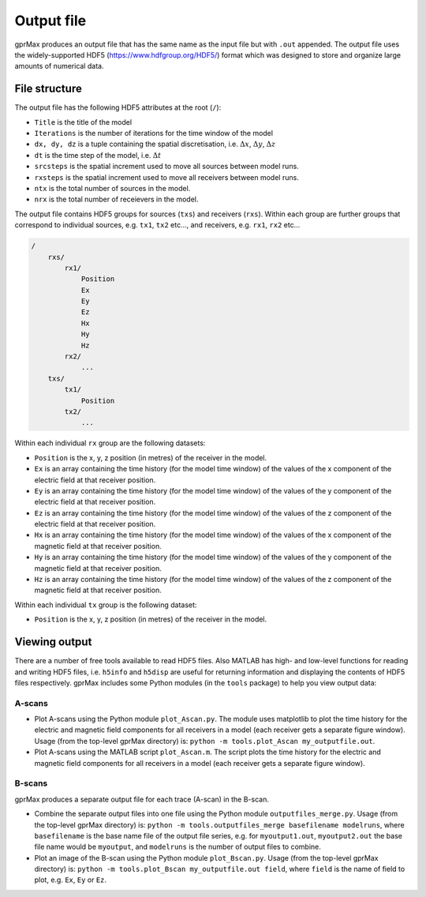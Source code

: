 .. _output:

***********
Output file
***********

gprMax produces an output file that has the same name as the input file but with ``.out`` appended. The output file uses the widely-supported HDF5 (https://www.hdfgroup.org/HDF5/) format which was designed to store and organize large amounts of numerical data.


File structure
==============

The output file has the following HDF5 attributes at the root (``/``):

* ``Title`` is the title of the model
* ``Iterations`` is the number of iterations for the time window of the model
* ``dx, dy, dz`` is a tuple containing the spatial discretisation, i.e. :math:`\Delta x`, :math:`\Delta y`, :math:`\Delta z`
* ``dt`` is the time step of the model, i.e. :math:`\Delta t`
* ``srcsteps`` is the spatial increment used to move all sources between model runs.
* ``rxsteps`` is the spatial increment used to move all receivers between model runs.
* ``ntx`` is the total number of sources in the model.
* ``nrx`` is the total number of receievers in the model.

The output file contains HDF5 groups for sources (``txs``) and receivers (``rxs``). Within each group are further groups that correspond to individual sources, e.g. ``tx1``, ``tx2`` etc..., and receivers, e.g. ``rx1``, ``rx2`` etc...

.. code-block:: none

    /
        rxs/
            rx1/
                Position
                Ex
                Ey
                Ez
                Hx
                Hy
                Hz
            rx2/
                ...
        txs/
            tx1/
                Position
            tx2/
                ...

Within each individual ``rx`` group are the following datasets:

* ``Position`` is the x, y, z position (in metres) of the receiver in the model.
* ``Ex`` is an array containing the time history (for the model time window) of the values of the x component of the electric field at that receiver position.
* ``Ey`` is an array containing the time history (for the model time window) of the values of the y component of the electric field at that receiver position.
* ``Ez`` is an array containing the time history (for the model time window) of the values of the z component of the electric field at that receiver position.
* ``Hx`` is an array containing the time history (for the model time window) of the values of the x component of the magnetic field at that receiver position.
* ``Hy`` is an array containing the time history (for the model time window) of the values of the y component of the magnetic field at that receiver position.
* ``Hz`` is an array containing the time history (for the model time window) of the values of the z component of the magnetic field at that receiver position.

Within each individual ``tx`` group is the following dataset:

* ``Position`` is the x, y, z position (in metres) of the receiver in the model.


Viewing output
==============

There are a number of free tools available to read HDF5 files. Also MATLAB has high- and low-level functions for reading and writing HDF5 files, i.e. ``h5info`` and ``h5disp`` are useful for returning information and displaying the contents of HDF5 files respectively. gprMax includes some Python modules (in the ``tools`` package) to help you view output data:

A-scans
-------

* Plot A-scans using the Python module ``plot_Ascan.py``. The module uses matplotlib to plot the time history for the electric and magnetic field components for all receivers in a model (each receiver gets a separate figure window). Usage (from the top-level gprMax directory) is: ``python -m tools.plot_Ascan my_outputfile.out``.

* Plot A-scans using the MATLAB script ``plot_Ascan.m``. The script plots the time history for the electric and magnetic field components for all receivers in a model (each receiver gets a separate figure window).

B-scans
-------

gprMax produces a separate output file for each trace (A-scan) in the B-scan.

* Combine the separate output files into one file using the Python module ``outputfiles_merge.py``. Usage (from the top-level gprMax directory) is: ``python -m tools.outputfiles_merge basefilename modelruns``, where ``basefilename`` is the base name file of the output file series, e.g. for ``myoutput1.out``, ``myoutput2.out`` the base file name would be ``myoutput``, and ``modelruns`` is the number of output files to combine.
* Plot an image of the B-scan using the Python module ``plot_Bscan.py``. Usage (from the top-level gprMax directory) is: ``python -m tools.plot_Bscan my_outputfile.out field``, where ``field`` is the name of field to plot, e.g. ``Ex``, ``Ey`` or ``Ez``.



